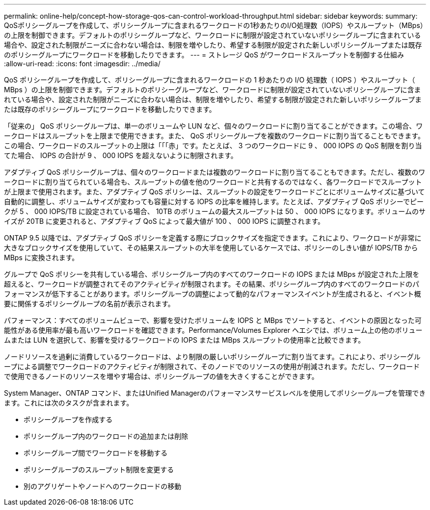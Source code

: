 ---
permalink: online-help/concept-how-storage-qos-can-control-workload-throughput.html 
sidebar: sidebar 
keywords:  
summary: QoSポリシーグループを作成して、ポリシーグループに含まれるワークロードの1秒あたりのI/O処理数（IOPS）やスループット（MBps）の上限を制御できます。デフォルトのポリシーグループなど、ワークロードに制限が設定されていないポリシーグループに含まれている場合や、設定された制限がニーズに合わない場合は、制限を増やしたり、希望する制限が設定された新しいポリシーグループまたは既存のポリシーグループにワークロードを移動したりできます。 
---
= ストレージ QoS がワークロードスループットを制御する仕組み
:allow-uri-read: 
:icons: font
:imagesdir: ../media/


[role="lead"]
QoS ポリシーグループを作成して、ポリシーグループに含まれるワークロードの 1 秒あたりの I/O 処理数（ IOPS ）やスループット（ MBps ）の上限を制御できます。デフォルトのポリシーグループなど、ワークロードに制限が設定されていないポリシーグループに含まれている場合や、設定された制限がニーズに合わない場合は、制限を増やしたり、希望する制限が設定された新しいポリシーグループまたは既存のポリシーグループにワークロードを移動したりできます。

「従来の」 QoS ポリシーグループは、単一のボリュームや LUN など、個々のワークロードに割り当てることができます。この場合、ワークロードはスループットを上限まで使用できます。また、 QoS ポリシーグループを複数のワークロードに割り当てることもできます。この場合、ワークロードのスループットの上限は「「「赤」です。たとえば、 3 つのワークロードに 9 、 000 IOPS の QoS 制限を割り当てた場合、 IOPS の合計が 9 、 000 IOPS を超えないように制限されます。

アダプティブ QoS ポリシーグループは、個々のワークロードまたは複数のワークロードに割り当てることもできます。ただし、複数のワークロードに割り当てられている場合も、スループットの値を他のワークロードと共有するのではなく、各ワークロードでスループットが上限まで使用されます。また、アダプティブ QoS ポリシーは、スループットの設定をワークロードごとにボリュームサイズに基づいて自動的に調整し、ボリュームサイズが変わっても容量に対する IOPS の比率を維持します。たとえば、アダプティブ QoS ポリシーでピークが 5 、 000 IOPS/TB に設定されている場合、 10TB のボリュームの最大スループットは 50 、 000 IOPS になります。ボリュームのサイズが 20TB に変更されると、アダプティブ QoS によって最大値が 100 、 000 IOPS に調整されます。

ONTAP 9.5 以降では、アダプティブ QoS ポリシーを定義する際にブロックサイズを指定できます。これにより、ワークロードが非常に大きなブロックサイズを使用していて、その結果スループットの大半を使用しているケースでは、ポリシーのしきい値が IOPS/TB から MBps に変換されます。

グループで QoS ポリシーを共有している場合、ポリシーグループ内のすべてのワークロードの IOPS または MBps が設定された上限を超えると、ワークロードが調整されてそのアクティビティが制限されます。その結果、ポリシーグループ内のすべてのワークロードのパフォーマンスが低下することがあります。ポリシーグループの調整によって動的なパフォーマンスイベントが生成されると、イベント概要に関係するポリシーグループの名前が表示されます。

パフォーマンス：すべてのボリュームビューで、影響を受けたボリュームを IOPS と MBps でソートすると、イベントの原因となった可能性がある使用率が最も高いワークロードを確認できます。Performance/Volumes Explorer ヘエシでは、ボリューム上の他のボリュームまたは LUN を選択して、影響を受けるワークロードの IOPS または MBps スループットの使用率と比較できます。

ノードリソースを過剰に消費しているワークロードは、より制限の厳しいポリシーグループに割り当てます。これにより、ポリシーグループによる調整でワークロードのアクティビティが制限されて、そのノードでのリソースの使用が削減されます。ただし、ワークロードで使用できるノードのリソースを増やす場合は、ポリシーグループの値を大きくすることができます。

System Manager、ONTAP コマンド、またはUnified Managerのパフォーマンスサービスレベルを使用してポリシーグループを管理できます。これには次のタスクが含まれます。

* ポリシーグループを作成する
* ポリシーグループ内のワークロードの追加または削除
* ポリシーグループ間でワークロードを移動する
* ポリシーグループのスループット制限を変更する
* 別のアグリゲートやノードへのワークロードの移動

